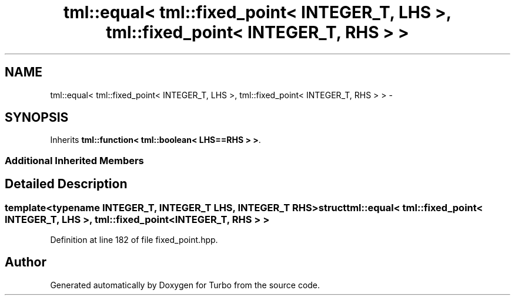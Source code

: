 .TH "tml::equal< tml::fixed_point< INTEGER_T, LHS >, tml::fixed_point< INTEGER_T, RHS > >" 3 "Fri Aug 22 2014" "Turbo" \" -*- nroff -*-
.ad l
.nh
.SH NAME
tml::equal< tml::fixed_point< INTEGER_T, LHS >, tml::fixed_point< INTEGER_T, RHS > > \- 
.SH SYNOPSIS
.br
.PP
.PP
Inherits \fBtml::function< tml::boolean< LHS==RHS > >\fP\&.
.SS "Additional Inherited Members"
.SH "Detailed Description"
.PP 

.SS "template<typename INTEGER_T, INTEGER_T LHS, INTEGER_T RHS>struct tml::equal< tml::fixed_point< INTEGER_T, LHS >, tml::fixed_point< INTEGER_T, RHS > >"

.PP
Definition at line 182 of file fixed_point\&.hpp\&.

.SH "Author"
.PP 
Generated automatically by Doxygen for Turbo from the source code\&.
